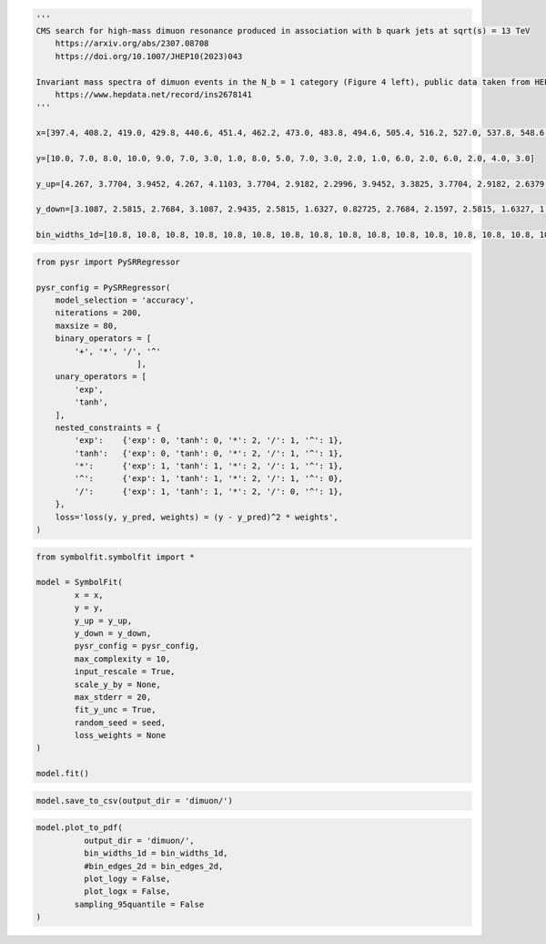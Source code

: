 .. container:: cell code
   :name: 95ae43f4-d947-4c53-a133-73b163369e3d

   .. code:: python

      '''
      CMS search for high-mass dimuon resonance produced in association with b quark jets at sqrt(s) = 13 TeV
          https://arxiv.org/abs/2307.08708
          https://doi.org/10.1007/JHEP10(2023)043

      Invariant mass spectra of dimuon events in the N_b = 1 category (Figure 4 left), public data taken from HEPDATA
          https://www.hepdata.net/record/ins2678141
      '''

      x=[397.4, 408.2, 419.0, 429.8, 440.6, 451.4, 462.2, 473.0, 483.8, 494.6, 505.4, 516.2, 527.0, 537.8, 548.6, 559.4, 570.2, 581.0, 591.8, 602.6]

      y=[10.0, 7.0, 8.0, 10.0, 9.0, 7.0, 3.0, 1.0, 8.0, 5.0, 7.0, 3.0, 2.0, 1.0, 6.0, 2.0, 6.0, 2.0, 4.0, 3.0]

      y_up=[4.267, 3.7704, 3.9452, 4.267, 4.1103, 3.7704, 2.9182, 2.2996, 3.9452, 3.3825, 3.7704, 2.9182, 2.6379, 2.2996, 3.5837, 2.6379, 3.5837, 2.6379, 3.1628, 2.9182]

      y_down=[3.1087, 2.5815, 2.7684, 3.1087, 2.9435, 2.5815, 1.6327, 0.82725, 2.7684, 2.1597, 2.5815, 1.6327, 1.2918, 0.82725, 2.38, 1.2918, 2.38, 1.2918, 1.9144, 1.6327]
       
      bin_widths_1d=[10.8, 10.8, 10.8, 10.8, 10.8, 10.8, 10.8, 10.8, 10.8, 10.8, 10.8, 10.8, 10.8, 10.8, 10.8, 10.8, 10.8, 10.8, 10.8, 10.8]

.. container:: cell code
   :name: f3415459-b989-4cbe-8472-3fe2ae77f9be

   .. code:: python

      from pysr import PySRRegressor

      pysr_config = PySRRegressor(
          model_selection = 'accuracy',
          niterations = 200,
          maxsize = 80,
          binary_operators = [
              '+', '*', '/', '^'
                           ],
          unary_operators = [
              'exp',
              'tanh',
          ],
          nested_constraints = {
              'exp':    {'exp': 0, 'tanh': 0, '*': 2, '/': 1, '^': 1},
              'tanh':   {'exp': 0, 'tanh': 0, '*': 2, '/': 1, '^': 1},
              '*':      {'exp': 1, 'tanh': 1, '*': 2, '/': 1, '^': 1},
              '^':      {'exp': 1, 'tanh': 1, '*': 2, '/': 1, '^': 0},
              '/':      {'exp': 1, 'tanh': 1, '*': 2, '/': 0, '^': 1},
          },
          loss='loss(y, y_pred, weights) = (y - y_pred)^2 * weights',
      )

.. container:: cell code
   :name: a61d9307-8b17-42dc-9915-3a4d0f7d1c51

   .. code:: python

      from symbolfit.symbolfit import *

      model = SymbolFit(
              x = x,
              y = y,
              y_up = y_up,
              y_down = y_down,
              pysr_config = pysr_config,
              max_complexity = 10,
              input_rescale = True,
              scale_y_by = None,
              max_stderr = 20,
              fit_y_unc = True,
              random_seed = seed,
              loss_weights = None
      )

      model.fit()

.. container:: cell code
   :name: 014cd1d2-0b50-431d-9a47-3b356de10d14

   .. code:: python

      model.save_to_csv(output_dir = 'dimuon/')

.. container:: cell code
   :name: cd1b926b-6942-4e5c-8b32-1570be622800

   .. code:: python

      model.plot_to_pdf(
          	output_dir = 'dimuon/',
          	bin_widths_1d = bin_widths_1d,
          	#bin_edges_2d = bin_edges_2d,
          	plot_logy = False,
          	plot_logx = False,
              sampling_95quantile = False
      )

.. container:: cell code
   :name: c243c219-799e-49f2-a6ce-812203375189

   .. code:: python
